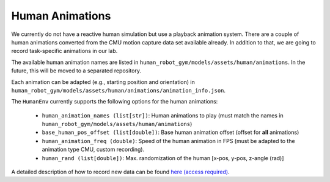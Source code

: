 Human Animations
=================

We currently do not have a reactive human simulation but use a playback animation system.
There are a couple of human animations converted from the CMU motion capture data set available already.
In addition to that, we are going to record task-specific animations in our lab.

The available human animation names are listed in ``human_robot_gym/models/assets/human/animations``.
In the future, this will be moved to a separated repository.

Each animation can be adapted (e.g., starting position and orientation) in ``human_robot_gym/models/assets/human/animations/animation_info.json``.

The ``HumanEnv`` currently supports the following options for the human animations:

    - ``human_animation_names (list[str])``: Human animations to play (must match the names in ``human_robot_gym/models/assets/human/animations``)
    - ``base_human_pos_offset (list[double])``: Base human animation offset (offset for **all** animations)
    - ``human_animation_freq (double)``: Speed of the human animation in FPS (must be adapted to the animation type CMU, custom recording).
    - ``human_rand (list[double])``: Max. randomization of the human [x-pos, y-pos, z-angle (rad)]

A detailed description of how to record new data can be found `here (access required) <https://gitlab.lrz.de/cps-robotics/modular-robot-toolbox/-/wikis/Real%20Robot%20Setup/5.%20Recording%20Vicon%20Data>`_. 